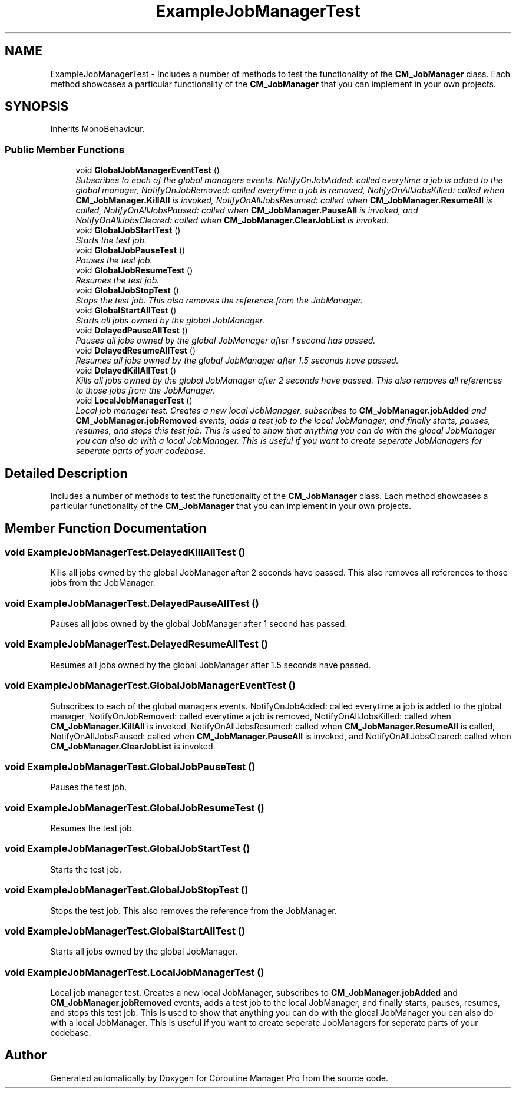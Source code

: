 .TH "ExampleJobManagerTest" 3 "Mon Jan 4 2016" "Version 1.0" "Coroutine Manager Pro" \" -*- nroff -*-
.ad l
.nh
.SH NAME
ExampleJobManagerTest \- Includes a number of methods to test the functionality of the \fBCM_JobManager\fP class\&. Each method showcases a particular functionality of the \fBCM_JobManager\fP that you can implement in your own projects\&.  

.SH SYNOPSIS
.br
.PP
.PP
Inherits MonoBehaviour\&.
.SS "Public Member Functions"

.in +1c
.ti -1c
.RI "void \fBGlobalJobManagerEventTest\fP ()"
.br
.RI "\fISubscribes to each of the global managers events\&. NotifyOnJobAdded: called everytime a job is added to the global manager, NotifyOnJobRemoved: called everytime a job is removed, NotifyOnAllJobsKilled: called when \fBCM_JobManager\&.KillAll\fP is invoked, NotifyOnAllJobsResumed: called when \fBCM_JobManager\&.ResumeAll\fP is called, NotifyOnAllJobsPaused: called when \fBCM_JobManager\&.PauseAll\fP is invoked, and NotifyOnAllJobsCleared: called when \fBCM_JobManager\&.ClearJobList\fP is invoked\&. \fP"
.ti -1c
.RI "void \fBGlobalJobStartTest\fP ()"
.br
.RI "\fIStarts the test job\&. \fP"
.ti -1c
.RI "void \fBGlobalJobPauseTest\fP ()"
.br
.RI "\fIPauses the test job\&. \fP"
.ti -1c
.RI "void \fBGlobalJobResumeTest\fP ()"
.br
.RI "\fIResumes the test job\&. \fP"
.ti -1c
.RI "void \fBGlobalJobStopTest\fP ()"
.br
.RI "\fIStops the test job\&. This also removes the reference from the JobManager\&. \fP"
.ti -1c
.RI "void \fBGlobalStartAllTest\fP ()"
.br
.RI "\fIStarts all jobs owned by the global JobManager\&. \fP"
.ti -1c
.RI "void \fBDelayedPauseAllTest\fP ()"
.br
.RI "\fIPauses all jobs owned by the global JobManager after 1 second has passed\&. \fP"
.ti -1c
.RI "void \fBDelayedResumeAllTest\fP ()"
.br
.RI "\fIResumes all jobs owned by the global JobManager after 1\&.5 seconds have passed\&. \fP"
.ti -1c
.RI "void \fBDelayedKillAllTest\fP ()"
.br
.RI "\fIKills all jobs owned by the global JobManager after 2 seconds have passed\&. This also removes all references to those jobs from the JobManager\&. \fP"
.ti -1c
.RI "void \fBLocalJobManagerTest\fP ()"
.br
.RI "\fILocal job manager test\&. Creates a new local JobManager, subscribes to \fBCM_JobManager\&.jobAdded\fP and \fBCM_JobManager\&.jobRemoved\fP events, adds a test job to the local JobManager, and finally starts, pauses, resumes, and stops this test job\&. This is used to show that anything you can do with the glocal JobManager you can also do with a local JobManager\&. This is useful if you want to create seperate JobManagers for seperate parts of your codebase\&. \fP"
.in -1c
.SH "Detailed Description"
.PP 
Includes a number of methods to test the functionality of the \fBCM_JobManager\fP class\&. Each method showcases a particular functionality of the \fBCM_JobManager\fP that you can implement in your own projects\&. 


.SH "Member Function Documentation"
.PP 
.SS "void ExampleJobManagerTest\&.DelayedKillAllTest ()"

.PP
Kills all jobs owned by the global JobManager after 2 seconds have passed\&. This also removes all references to those jobs from the JobManager\&. 
.SS "void ExampleJobManagerTest\&.DelayedPauseAllTest ()"

.PP
Pauses all jobs owned by the global JobManager after 1 second has passed\&. 
.SS "void ExampleJobManagerTest\&.DelayedResumeAllTest ()"

.PP
Resumes all jobs owned by the global JobManager after 1\&.5 seconds have passed\&. 
.SS "void ExampleJobManagerTest\&.GlobalJobManagerEventTest ()"

.PP
Subscribes to each of the global managers events\&. NotifyOnJobAdded: called everytime a job is added to the global manager, NotifyOnJobRemoved: called everytime a job is removed, NotifyOnAllJobsKilled: called when \fBCM_JobManager\&.KillAll\fP is invoked, NotifyOnAllJobsResumed: called when \fBCM_JobManager\&.ResumeAll\fP is called, NotifyOnAllJobsPaused: called when \fBCM_JobManager\&.PauseAll\fP is invoked, and NotifyOnAllJobsCleared: called when \fBCM_JobManager\&.ClearJobList\fP is invoked\&. 
.SS "void ExampleJobManagerTest\&.GlobalJobPauseTest ()"

.PP
Pauses the test job\&. 
.SS "void ExampleJobManagerTest\&.GlobalJobResumeTest ()"

.PP
Resumes the test job\&. 
.SS "void ExampleJobManagerTest\&.GlobalJobStartTest ()"

.PP
Starts the test job\&. 
.SS "void ExampleJobManagerTest\&.GlobalJobStopTest ()"

.PP
Stops the test job\&. This also removes the reference from the JobManager\&. 
.SS "void ExampleJobManagerTest\&.GlobalStartAllTest ()"

.PP
Starts all jobs owned by the global JobManager\&. 
.SS "void ExampleJobManagerTest\&.LocalJobManagerTest ()"

.PP
Local job manager test\&. Creates a new local JobManager, subscribes to \fBCM_JobManager\&.jobAdded\fP and \fBCM_JobManager\&.jobRemoved\fP events, adds a test job to the local JobManager, and finally starts, pauses, resumes, and stops this test job\&. This is used to show that anything you can do with the glocal JobManager you can also do with a local JobManager\&. This is useful if you want to create seperate JobManagers for seperate parts of your codebase\&. 

.SH "Author"
.PP 
Generated automatically by Doxygen for Coroutine Manager Pro from the source code\&.
